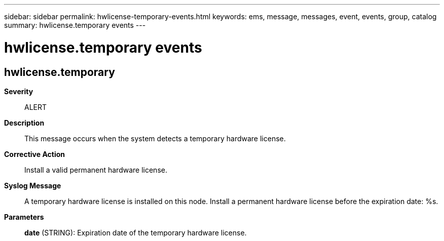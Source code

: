 ---
sidebar: sidebar
permalink: hwlicense-temporary-events.html
keywords: ems, message, messages, event, events, group, catalog
summary: hwlicense.temporary events
---

= hwlicense.temporary events
:toclevels: 1
:hardbreaks:
:nofooter:
:icons: font
:linkattrs:
:imagesdir: ./media/

== hwlicense.temporary
*Severity*::
ALERT
*Description*::
This message occurs when the system detects a temporary hardware license.
*Corrective Action*::
Install a valid permanent hardware license.
*Syslog Message*::
A temporary hardware license is installed on this node. Install a permanent hardware license before the expiration date: %s.
*Parameters*::
*date* (STRING): Expiration date of the temporary hardware license.
